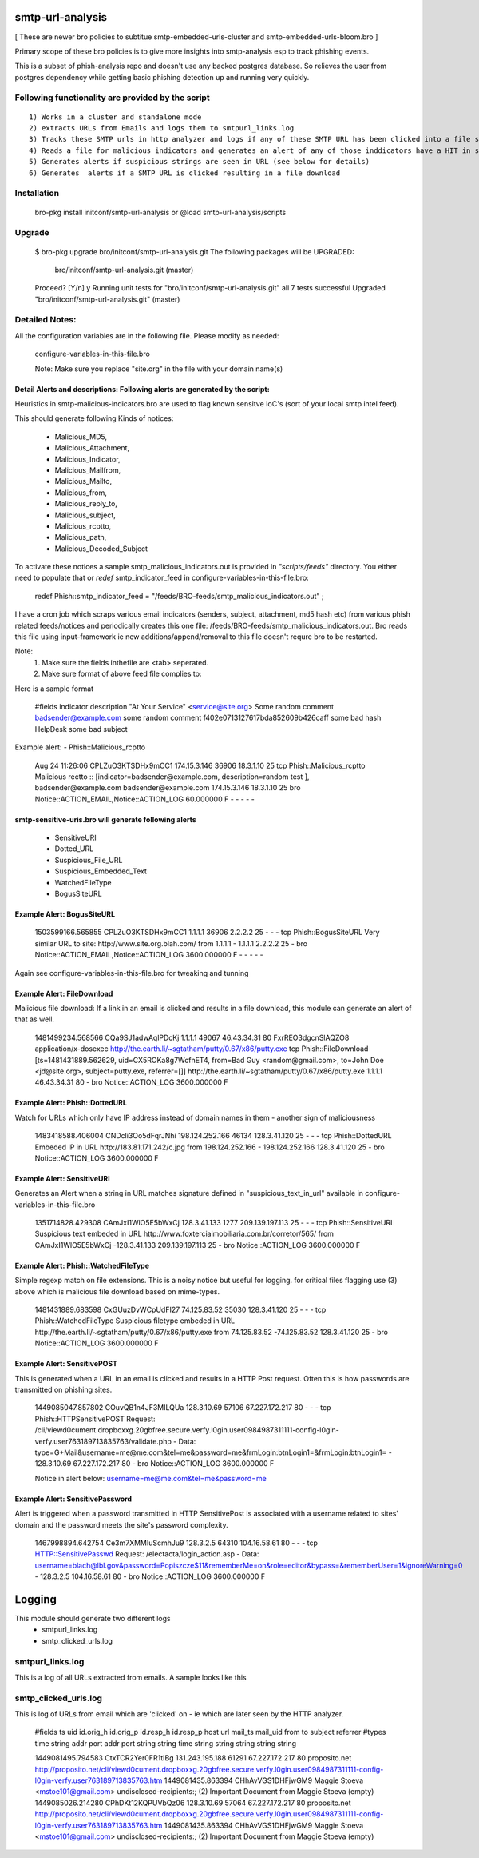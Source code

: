 ===========================
smtp-url-analysis
===========================

[ These are newer bro policies to subtitue smtp-embedded-urls-cluster and smtp-embedded-urls-bloom.bro  ]

Primary scope of these bro policies is to give more insights into smtp-analysis esp to track phishing events.

This is a subset of phish-analysis repo and doesn't use any backed postgres database. So relieves the user from postgres dependency while getting basic phishing detection up and running very quickly.

Following functionality are provided by the script
--------------------------------------------------

::

        1) Works in a cluster and standalone mode
        2) extracts URLs from Emails and logs them to smtpurl_links.log
        3) Tracks these SMTP urls in http analyzer and logs if any of these SMTP URL has been clicked into a file smtp_clicked_urls.log
        4) Reads a file for malicious indicators and generates an alert of any of those inddicators have a HIT in smtp traffic (see below for more details)
        5) Generates alerts if suspicious strings are seen in URL (see below for details)
        6) Generates  alerts if a SMTP URL is clicked resulting in a file download


Installation
------------
	bro-pkg install initconf/smtp-url-analysis
	or
	@load smtp-url-analysis/scripts

Upgrade
-------
	$ bro-pkg upgrade bro/initconf/smtp-url-analysis.git
	The following packages will be UPGRADED:
	  bro/initconf/smtp-url-analysis.git (master)

	Proceed? [Y/n] y
	Running unit tests for "bro/initconf/smtp-url-analysis.git"
	all 7 tests successful
	Upgraded "bro/initconf/smtp-url-analysis.git" (master)


Detailed Notes:
---------------

All the configuration variables are in the following file. Please modify as needed:

        configure-variables-in-this-file.bro

        Note: Make sure you replace "site.org" in the file with your domain name(s)


Detail Alerts and descriptions: Following alerts are generated by the script:
******************************************************************************

Heuristics in smtp-malicious-indicators.bro are used to flag known sensitve IoC's (sort of  your local smtp intel feed).

This should generate following Kinds of notices:

	- Malicious_MD5,
	- Malicious_Attachment,
	- Malicious_Indicator,
	- Malicious_Mailfrom,
	- Malicious_Mailto,
	- Malicious_from,
	- Malicious_reply_to,
	- Malicious_subject,
	- Malicious_rcptto,
	- Malicious_path,
	- Malicious_Decoded_Subject

To activate these notices a sample smtp_malicious_indicators.out is provided in *"scripts/feeds"* directory.  You either need to populate that or *redef* smtp_indicator_feed in configure-variables-in-this-file.bro:

	redef Phish::smtp_indicator_feed = "/feeds/BRO-feeds/smtp_malicious_indicators.out" ;

I have a cron job which scraps various email indicators (senders, subject, attachment, md5 hash etc) from various phish related feeds/notices and periodically creates this one file: /feeds/BRO-feeds/smtp_malicious_indicators.out. Bro reads this file using input-framework ie  new additions/append/removal to this file doesn't requre bro to be restarted.

Note:
	1) Make sure the fields inthefile are <tab> seperated.
	2) Make sure format of above feed file complies to:

Here is a sample format

	#fields indicator       description
	"At Your Service" <service@site.org>	Some random comment
	badsender@example.com	some random comment
	f402e0713127617bda852609b426caff	some bad hash
	HelpDesk	some bad subject


Example alert:
- Phish::Malicious_rcptto

	Aug 24 11:26:06 CPLZuO3KTSDHx9mCC1      174.15.3.146    36906   18.3.1.10    25      tcp     Phish::Malicious_rcptto Malicious rectto :: [indicator=badsender@example.com, description=random test ], badsender@example.com	badsender@example.com	174.15.3.146 18.3.1.10	25      bro     Notice::ACTION_EMAIL,Notice::ACTION_LOG 60.000000       F       -       -       -       -       -


smtp-sensitive-uris.bro will generate following alerts
******************************************************

	- SensitiveURI
	- Dotted_URL
	- Suspicious_File_URL
	- Suspicious_Embedded_Text
	- WatchedFileType
	- BogusSiteURL


Example Alert: BogusSiteURL
***************************


	1503599166.565855       CPLZuO3KTSDHx9mCC1      1.1.1.1    36906   2.2.2.2    25      -       -       -       tcp     Phish::BogusSiteURL     Very similar URL to site: http://www.site.org.blah.com/ from  1.1.1.1       -       1.1.1.1    2.2.2.2  25      -       bro     Notice::ACTION_EMAIL,Notice::ACTION_LOG 3600.000000     F       -       -       -       -       -

Again see configure-variables-in-this-file.bro for tweaking and tunning


Example Alert: FileDownload
***************************

Malicious file download: If a link in an email is clicked and results in a file download, this module can generate an alert of that as well.

	1481499234.568566       CQa9SJ1adwAqlPDcKj      1.1.1.1      49067   46.43.34.31     80      FxrREO3dgcnSlAQZO8      application/x-dosexec   http://the.earth.li/~sgtatham/putty/0.67/x86/putty.exe  tcp     Phish::FileDownload     [ts=1481431889.562629, uid=CX5ROKa8g7WcfnET4, from=Bad Guy <random@gmail.com>, to=John Doe <jd@site.org>, subject=putty.exe, referrer=[]]        http://the.earth.li/~sgtatham/putty/0.67/x86/putty.exe  1.1.1.1      46.43.34.31     80      -       bro     Notice::ACTION_LOG    3600.000000     F


Example Alert: Phish::DottedURL
*******************************

Watch for URLs which only have IP address instead of domain names in them - another sign of maliciousness


	1483418588.406004       CNDcli3Oo5dFqrJNhi      198.124.252.166 46134   128.3.41.120    25      -       -       -       tcp     Phish::DottedURL        Embeded IP in URL http://183.81.171.242/c.jpg from  198.124.252.166     -       198.124.252.166 128.3.41.120 25       -       bro     Notice::ACTION_LOG      3600.000000     F


Example Alert: SensitiveURI
***************************

Generates an Alert when a string in URL matches signature defined in "suspicious_text_in_url" available in configure-variables-in-this-file.bro

	1351714828.429308       CAmJxI1WlO5E5bWxCj      128.3.41.133    1277    209.139.197.113 25      -       -       -       tcp     Phish::SensitiveURI     Suspicious text embeded in URL http://www.foxterciaimobiliaria.com.br/corretor/565/ from  CAmJxI1WlO5E5bWxCj -128.3.41.133    209.139.197.113 25      -       bro     Notice::ACTION_LOG      3600.000000     F


Example Alert: Phish::WatchedFileType
*************************************

Simple regexp match on file extensions.  This is a noisy notice but useful for logging.  for critical files flagging use (3) above which is malicious file download based on mime-types.


	1481431889.683598       CxGUuzDvWCpUdFI27       74.125.83.52    35030   128.3.41.120    25      -       -       -       tcp     Phish::WatchedFileType  Suspicious filetype embeded in URL http://the.earth.li/~sgtatham/putty/0.67/x86/putty.exe from  74.125.83.52 -74.125.83.52    128.3.41.120    25      -       bro     Notice::ACTION_LOG      3600.000000     F


Example Alert: SensitivePOST
********************************

This is generated when a URL in an email is clicked and results in a HTTP Post request. Often this is how passwords are transmitted on phishing sites.

	1449085047.857802       COuvQB1n4JF3MILQUa      128.3.10.69     57106   67.227.172.217  80      -       -       -       tcp     Phish::HTTPSensitivePOST        Request: /cli/viewd0cument.dropboxxg.20gbfree.secure.verfy.l0gin.user0984987311111-config-l0gin-verfy.user763189713835763/validate.php - Data: type=G+Mail&username=me@me.com&tel=me&password=me&frmLogin:btnLogin1=&frmLogin:btnLogin1=      -       128.3.10.69     67.227.172.217  80      -       bro     Notice::ACTION_LOG      3600.000000     F


	Notice in alert below: username=me@me.com&tel=me&password=me

Example Alert: SensitivePassword 
********************************
Alert is triggered when a password transmitted in HTTP SensitivePost is associated with a username related to sites' domain and the password meets the site's password complexity. 

	1467998894.642754       Ce3m7XMMIuScmhJu9       128.3.2.5    64310   104.16.58.61    80      -       -       -       tcp     HTTP::SensitivePasswd   Request: /electacta/login_action.asp - Data: username=blach@lbl.gov&password=Popiszcze$11&rememberMe=on&role=editor&bypass=&rememberUser=1&ignoreWarning=0       -       128.3.2.5    104.16.58.61    80      -       bro     Notice::ACTION_LOG      3600.000000     F

	

=========================
Logging
=========================

This module should generate two different logs
	- smtpurl_links.log
	- smtp_clicked_urls.log


smtpurl_links.log
-----------------
This is a log of all URLs extracted from emails. A sample looks like this

smtp_clicked_urls.log
---------------------
This is log of URLs from email which are 'clicked' on - ie which are later seen by the HTTP analyzer.

	#fields	ts	uid	id.orig_h	id.orig_p	id.resp_h	id.resp_p	host	url	mail_ts	mail_uid	from	to	subject	referrer
	#types	time	string	addr	port	addr	port	string	string	time	string	string	string	string	string

	1449081495.794583	CtxTCR2Yer0FR1tIBg	131.243.195.188	61291	67.227.172.217	80	proposito.net	http://proposito.net/cli/viewd0cument.dropboxxg.20gbfree.secure.verfy.l0gin.user0984987311111-config-l0gin-verfy.user763189713835763.htm	1449081435.863394	CHhAvVGS1DHFjwGM9	Maggie Stoeva <mstoe101@gmail.com>	undisclosed-recipients:;	(2) Important Document from Maggie Stoeva	(empty)
	1449085026.214280	CPhDKt12KQPUVbQz06	128.3.10.69	57064	67.227.172.217	80	proposito.net	http://proposito.net/cli/viewd0cument.dropboxxg.20gbfree.secure.verfy.l0gin.user0984987311111-config-l0gin-verfy.user763189713835763.htm	1449081435.863394	CHhAvVGS1DHFjwGM9	Maggie Stoeva <mstoe101@gmail.com>	undisclosed-recipients:;	(2) Important Document from Maggie Stoeva	(empty)

